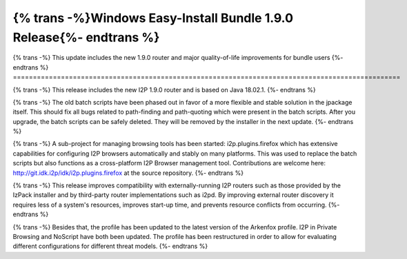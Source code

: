 ====================================================================
{% trans -%}Windows Easy-Install Bundle 1.9.0 Release{%- endtrans %}
====================================================================

.. meta::
   :author: idk
   :date: 2022-08-28
   :category: release
   :excerpt: {% trans %}Windows Easy-Install Bundle 1.9.0 - Major Stability/Compatibility Improvements{% endtrans %}

{% trans -%}
This update includes the new 1.9.0 router and major quality-of-life improvements for bundle users
{%- endtrans %}
=================================================================================================

{% trans -%}
This release includes the new I2P 1.9.0 router and is based on Java 18.02.1.
{%- endtrans %}

{% trans -%}
The old batch scripts have been phased out in favor of a more flexible and stable solution in the jpackage itself.
This should fix all bugs related to path-finding and path-quoting which were present in the batch scripts. After
you upgrade, the batch scripts can be safely deleted. They will be removed by the installer in the next update.
{%- endtrans %}

{% trans -%}
A sub-project for managing browsing tools has been started: i2p.plugins.firefox which has extensive capabilities
for configuring I2P browsers automatically and stably on many platforms. This was used to replace the batch
scripts but also functions as a cross-platform I2P Browser management tool. Contributions are welcome
here: http://git.idk.i2p/idk/i2p.plugins.firefox at the source repository.
{%- endtrans %}

{% trans -%}
This release improves compatibility with externally-running I2P routers such as those provided by the IzPack
installer and by third-party router implementations such as i2pd. By improving external router discovery it
requires less of a system's resources, improves start-up time, and prevents resource conflicts from occurring.
{%- endtrans %}

{% trans -%}
Besides that, the profile has been updated to the latest version of the Arkenfox profile. I2P in Private
Browsing and NoScript have both been updated. The profile has been restructured in order to allow for
evaluating different configurations for different threat models.
{%- endtrans %}
